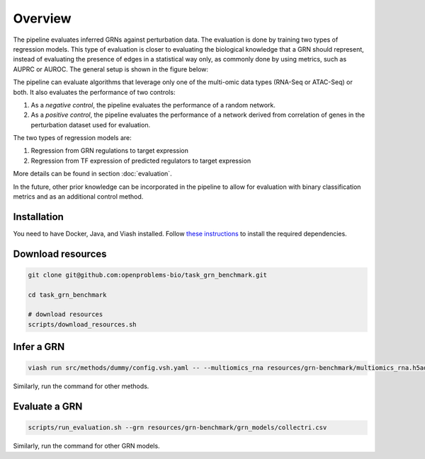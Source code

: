 Overview
========

The pipeline evaluates inferred GRNs against perturbation data. The evaluation is done by training two types of regression models. 
This type of evaluation is closer to evaluating the biological knowledge that a GRN should represent, instead of evaluating the presence of edges in a statistical way only, as commonly done by using metrics, such as AUPRC or AUROC. 
The general setup is shown in the figure below:

.. image:: images/overview.png
   :width: 100 %
   :alt: overview of pipeline
   :align: center

The pipeline can evaluate algorithms that leverage only one of the multi-omic data types (RNA-Seq or ATAC-Seq) or both.
It also evaluates the performance of two controls:

#. As a *negative control*, the pipeline evaluates the performance of a random network.
#. As a *positive control*, the pipeline evaluates the performance of a network derived from correlation of genes in the perturbation dataset used for evaluation.

The two types of regression models are:

#. Regression from GRN regulations to target expression
#. Regression from TF expression of predicted regulators to target expression

More details can be found in section :doc:`evaluation`.

In the future, other prior knowledge can be incorporated in the pipeline to allow for evaluation with binary classification metrics and as an additional control method. 

Installation
------------

You need to have Docker, Java, and Viash installed. Follow `these instructions <https://openproblems.bio/documentation/fundamentals/requirements/>`_ to install the required dependencies.

Download resources
------------------

.. code-block:: bash

    git clone git@github.com:openproblems-bio/task_grn_benchmark.git

    cd task_grn_benchmark

    # download resources
    scripts/download_resources.sh

Infer a GRN
-----------

.. code-block:: bash

    viash run src/methods/dummy/config.vsh.yaml -- --multiomics_rna resources/grn-benchmark/multiomics_rna.h5ad --multiomics_atac resources/grn-benchmark/multiomics_atac.h5ad --prediction output/dummy.csv


Similarly, run the command for other methods.

Evaluate a GRN
--------------

.. code-block:: bash
    
    scripts/run_evaluation.sh --grn resources/grn-benchmark/grn_models/collectri.csv 

Similarly, run the command for other GRN models.
